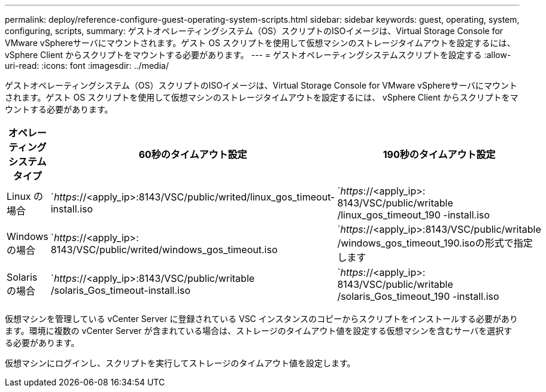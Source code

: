 ---
permalink: deploy/reference-configure-guest-operating-system-scripts.html 
sidebar: sidebar 
keywords: guest, operating, system, configuring, scripts, 
summary: ゲストオペレーティングシステム（OS）スクリプトのISOイメージは、Virtual Storage Console for VMware vSphereサーバにマウントされます。ゲスト OS スクリプトを使用して仮想マシンのストレージタイムアウトを設定するには、 vSphere Client からスクリプトをマウントする必要があります。 
---
= ゲストオペレーティングシステムスクリプトを設定する
:allow-uri-read: 
:icons: font
:imagesdir: ../media/


[role="lead"]
ゲストオペレーティングシステム（OS）スクリプトのISOイメージは、Virtual Storage Console for VMware vSphereサーバにマウントされます。ゲスト OS スクリプトを使用して仮想マシンのストレージタイムアウトを設定するには、 vSphere Client からスクリプトをマウントする必要があります。

[cols="1a,1a,1a"]
|===
| オペレーティングシステムタイプ | 60秒のタイムアウト設定 | 190秒のタイムアウト設定 


 a| 
Linux の場合
 a| 
`_https_://<apply_ip>:8143/VSC/public/writed/linux_gos_timeout-install.iso
 a| 
`_https_://<apply_ip>: 8143/VSC/public/writable /linux_gos_timeout_190 -install.iso



 a| 
Windows の場合
 a| 
`_https_://<apply_ip>: 8143/VSC/public/writed/windows_gos_timeout.iso
 a| 
`_https_://<apply_ip>:8143/VSC/public/writable /windows_gos_timeout_190.isoの形式で指定します



 a| 
Solaris の場合
 a| 
`_https_://<apply_ip>:8143/VSC/public/writable /solaris_Gos_timeout-install.iso
 a| 
`_https_://<apply_ip>: 8143/VSC/public/writable /solaris_Gos_timeout_190 -install.iso

|===
仮想マシンを管理している vCenter Server に登録されている VSC インスタンスのコピーからスクリプトをインストールする必要があります。環境に複数の vCenter Server が含まれている場合は、ストレージのタイムアウト値を設定する仮想マシンを含むサーバを選択する必要があります。

仮想マシンにログインし、スクリプトを実行してストレージのタイムアウト値を設定します。
